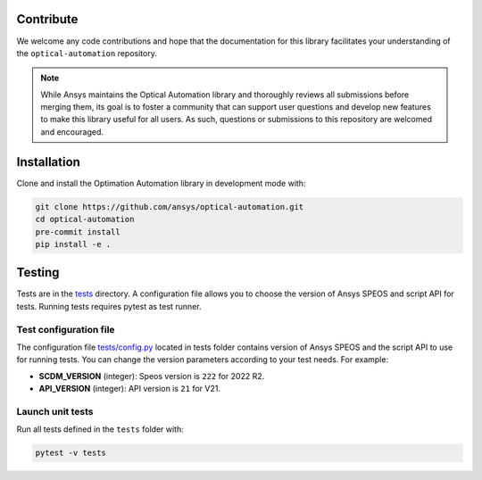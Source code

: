 Contribute
----------
We welcome any code contributions and hope that the documentation for this
library facilitates your understanding of the
``optical-automation`` repository.

.. note::
    While Ansys maintains the Optical Automation library and thoroughly
    reviews all submissions before merging them, its goal is to foster
    a community that can support user questions and develop new features
    to make this library useful for all users. As such, questions or
    submissions to this repository are welcomed and encouraged.

Installation
------------
Clone and install the Optimation Automation library in development
mode with:

.. code::

   git clone https://github.com/ansys/optical-automation.git
   cd optical-automation
   pre-commit install
   pip install -e .


Testing
-------
Tests are in the `tests <tests>`_ directory. A configuration file allows you
to choose the version of Ansys SPEOS and script API for tests. Running tests requires pytest as test runner. 

Test configuration file
~~~~~~~~~~~~~~~~~~~~~~~
The configuration file  `tests/config.py <tests/config.py>`_ located in tests folder 
contains version of Ansys SPEOS and the script API to use for running tests. You can
change the version parameters according to your test needs. For example:

- **SCDM_VERSION** (integer): Speos version is  ``222`` for 2022 R2.
- **API_VERSION** (integer): API version is ``21`` for V21. 
 
Launch unit tests
~~~~~~~~~~~~~~~~~
Run all tests defined in the ``tests`` folder with:

.. code::

   pytest -v tests

